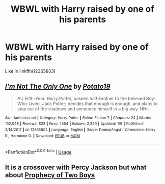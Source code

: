 #+TITLE: WBWL with Harry raised by one of his parents

* WBWL with Harry raised by one of his parents
:PROPERTIES:
:Score: 3
:DateUnix: 1564722041.0
:DateShort: 2019-Aug-02
:FlairText: Request
:END:
Like in linkffn(12365803)


** [[https://www.fanfiction.net/s/12365803/1/][*/I'm Not The Only One/*]] by [[https://www.fanfiction.net/u/5594536/Potato19][/Potato19/]]

#+begin_quote
  AU Fifth-Year. Harry Potter, unseen half-brother to the believed Boy-Who-Lived, Jack Potter; decides that enough is enough, and plans to step out of the shadows and announce himself in a big way. HHr.
#+end_quote

^{/Site/:} ^{fanfiction.net} ^{*|*} ^{/Category/:} ^{Harry} ^{Potter} ^{*|*} ^{/Rated/:} ^{Fiction} ^{T} ^{*|*} ^{/Chapters/:} ^{24} ^{*|*} ^{/Words/:} ^{192,048} ^{*|*} ^{/Reviews/:} ^{833} ^{*|*} ^{/Favs/:} ^{1,554} ^{*|*} ^{/Follows/:} ^{2,329} ^{*|*} ^{/Updated/:} ^{1/9} ^{*|*} ^{/Published/:} ^{2/14/2017} ^{*|*} ^{/id/:} ^{12365803} ^{*|*} ^{/Language/:} ^{English} ^{*|*} ^{/Genre/:} ^{Drama/Angst} ^{*|*} ^{/Characters/:} ^{Harry} ^{P.,} ^{Hermione} ^{G.} ^{*|*} ^{/Download/:} ^{[[http://www.ff2ebook.com/old/ffn-bot/index.php?id=12365803&source=ff&filetype=epub][EPUB]]} ^{or} ^{[[http://www.ff2ebook.com/old/ffn-bot/index.php?id=12365803&source=ff&filetype=mobi][MOBI]]}

--------------

*FanfictionBot*^{2.0.0-beta} | [[https://github.com/tusing/reddit-ffn-bot/wiki/Usage][Usage]]
:PROPERTIES:
:Author: FanfictionBot
:Score: 1
:DateUnix: 1564722049.0
:DateShort: 2019-Aug-02
:END:


** It is a crossover with Percy Jackson but what about [[https://m.fanfiction.net/s/10385946/1/Prophecy-of-Two-Boys][Prophecy of Two Boys]]
:PROPERTIES:
:Author: TheOmniPhoenix786
:Score: 1
:DateUnix: 1564735094.0
:DateShort: 2019-Aug-02
:END:
